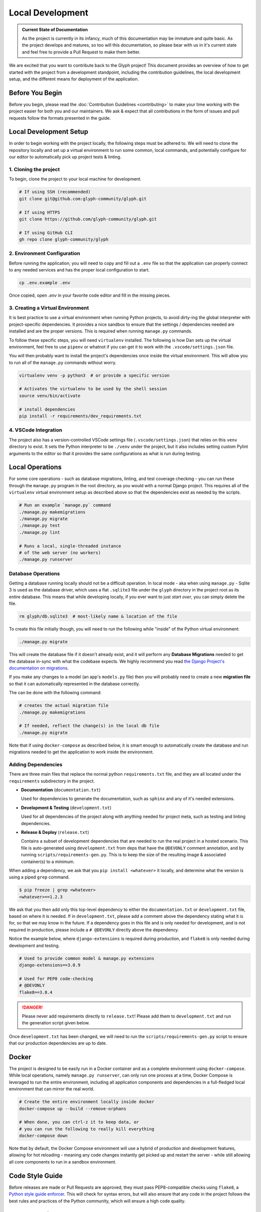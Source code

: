 Local Development
=================

.. admonition:: Current State of Documentation

   As the project is currently in its infancy, much of this documentation may be immature and
   quite basic. As the project develops and matures, so too will this documentation, so please
   bear with us in it's current state and feel free to provide a Pull Request to make them better.

We are excited that you want to contribute back to the Glyph project! This document provides an
overview of how to get started with the project from a development standpoint, including the
contribution guidelines, the local development setup, and the different means for deployment of
the application.


Before You Begin
----------------

Before you begin, please read the :doc:`Contribution Guidelines <contributing>` to make your time
working with the project easier for both you and our maintainers. We ask & expect that all
contributions in the form of issues and pull requests follow the formats presented in the guide.


Local Development Setup
-----------------------

In order to begin working with the project locally, the following steps must be adhered to. We will
need to clone the repository locally and set up a virtual environment to run some common, local
commands, and potentially configure for our editor to automatically pick up project tests & linting.

1. Cloning the project
++++++++++++++++++++++

To begin, clone the project to your local machine for development.

.. code-block::
   
   # If using SSH (recommended)
   git clone git@github.com:glyph-community/glyph.git

   # If using HTTPS
   git clone https://github.com/glyph-community/glyph.git

   # If using GitHub CLI
   gh repo clone glyph-community/glyph

2. Environment Configuration
++++++++++++++++++++++++++++

Before running the application, you will need to copy and fill out a ``.env`` file so that the
application can properly connect to any needed services and has the proper local configuration to start.

.. code-block::

   cp .env.example .env


Once copied, open `.env` in your favorite code editor and fill in the missing pieces.

3. Creating a Virtual Environment
+++++++++++++++++++++++++++++++++

It is best practice to use a virtual environment when running Python projects, to avoid dirty-ing
the global interpreter with project-specific dependencies. It provides a nice sandbox to ensure that
the settings / dependencies needed are installed and are the proper versions. This is required
when running ``manage.py`` commands.

To follow these specific steps, you will need ``virtualenv`` installed. The following is how Dan sets
up the virtual environment, feel free to use ``pipenv`` or whatnot if you can get it to work with the
``.vscode/settings.json`` file.

You will then probably want to install the project's dependencies once inside the virtual environment.
This will allow you to run all of the ``manage.py`` commands without worry.

.. code-block::

   virtualenv venv -p python3  # or provide a specific version

   # Activates the virtualenv to be used by the shell session
   source venv/bin/activate

   # install dependencies
   pip install -r requirements/dev_requirements.txt

4. VSCode Integration
+++++++++++++++++++++

The project also has a version-controlled VSCode settings file (``.vscode/settings.json``) that
relies on this ``venv`` directory to exist. It sets the Python interpreter to be ``./venv``
under the project, but it also includes setting custom Pylint arguments to the editor so that it
provides the same configurations as what is run during testing.

Local Operations
----------------

For some core operations - such as database migrations, linting, and test coverage checking - you
can run these through the ``manage.py`` program in the root directory, as you would with a
normal Django project. This requires all of the ``virtualenv`` virtual environment setup as
described above so that the dependencies exist as needed by the scripts.

.. code-block::

   # Run an example `manage.py` command
   ./manage.py makemigrations
   ./manage.py migrate
   ./manage.py test
   ./manage.py lint

   # Runs a local, single-threaded instance
   # of the web server (no workers)
   ./manage.py runserver

Database Operations
+++++++++++++++++++

Getting a database running locally should not be a difficult operation. In local mode - aka when
using ``manage.py`` - Sqlite 3 is used as the database driver, which uses a flat ``.sqlite3``
file under the ``glyph`` directory in the project root as its entire database. This means that
while developing locally, if you ever want to just *start over*, you can simply delete the file.

.. code-block::

   rm glyph/db.sqlite3  # most-likely name & location of the file

To create this file initially though, you will need to run the following while "inside" of the
Python virtual environment:

.. code-block::

   ./manage.py migrate

This will create the database file if it doesn't already exist, and it will perform any **Database 
Migrations** needed to get the database in-sync with what the codebase expects. We highly recommend
you read
`the Django Project's documentation on migrations <https://docs.djangoproject.com/en/3.1/topics/migrations/>`_.

If you make any changes to a model (an app's ``models.py`` file) then you will probably need to
create a new **migration file** so that it can automatically represented in the database correctly.

The can be done with the following command:

.. code-block::

   # creates the actual migration file
   ./manage.py makemigrations

   # If needed, reflect the change(s) in the local db file
   ./manage.py migrate

Note that if using ``docker-compose`` as described below, it is smart enough to automatically
create the database and run migrations needed to get the application to work inside the environment.

Adding Dependencies
+++++++++++++++++++

There are three main files that replace the normal python ``requirements.txt`` file, and they
are all located under the ``requirements`` subdirectory in the project.

* **Documentation** (``documentation.txt``)

  Used for dependencies to generate the documentation, such as ``sphinx`` and any of it's needed extensions.

* **Development & Testing** (``development.txt``)

  Used for all dependencies of the project along with anything needed for project meta, such as
  testing and linting dependencies.

* **Release & Deploy** (``release.txt``)

  Contains a subset of development dependencies that are needed to run the real project in a hosted
  scenario. This file is auto-generated using ``development.txt`` from deps that have the
  ``@DEVONLY`` comment annotation, and by running ``scripts/requirements-gen.py``. This is to
  keep the size of the resulting image & associated container(s) to a minimum.

When adding a dependency, we ask that you ``pip install <whatever>`` it locally, and determine what
the version is using a piped ``grep`` command.

.. code-block::

   $ pip freeze | grep <whatever>
   <whatever>==1.2.3

We ask that you then add only this top-level dependency to either the ``documentation.txt`` or
``development.txt`` file, based on where it is needed. If in ``development.txt``, please add a
comment above the dependency stating what it is for, so that we may know in the future. If a
dependency goes in this file and is only needed for development, and is not required in production,
please include a ``# @DEVONLY`` directly above the dependency.

Notice the example below, where ``django-extensions`` is required during production, and ``flake8``
is only needed during development and testing.

.. code-block::

   # Used to provide common model & manage.py extensions
   django-extensions==3.0.9

   # Used for PEP8 code-checking
   # @DEVONLY
   flake8==3.8.4

.. danger::
   Please never add requirements directly to ``release.txt``! Please add them to ``development.txt``
   and run the generation script given below.

Once ``development.txt`` has been changed, we will need to run the ``scripts/requirements-gen.py``
script to ensure that our production dependencies are up to date.


Docker
------

The project is designed to be easily run in a Docker container and as a complete environment
using ``docker-compose``. While local operations, namely ``manage.py runserver``, can
only run one process at a time, Docker Compose is leveraged to run the entire environment,
including all application components and dependencies in a full-fledged local environment that
can mirror the real world.

.. code-block::

   # Create the entire environment locally inside docker
   docker-compose up --build --remove-orphans

   # When done, you can ctrl-z it to keep data, or
   # you can run the following to really kill everything
   docker-compose down

Note that by default, the Docker Compose environment will use a hybrid of production and development
features, allowing for hot reloading - meaning any code changes instantly get picked up and restart
the server - while still allowing all core components to run in a sandbox environment.

Code Style Guide
----------------

Before releases are made or Pull Requests are approved, they must pass PEP8-compatible checks using
``flake8``, a `Python style guide enforcer <https://flake8.pycqa.org/en/latest/index.html>`_.
This will check for syntax errors, but will also ensure that any code in the project follows the
best rules and practices of the Python community, which will ensure a high code quality.

Documentation
-------------

Documentation is all located under the ``docs`` directory and is written in reStructuredText
and is compiled to HTML using `Sphinx <https://www.sphinx-doc.org/en/master/>`_. This generated
HTML is then built and managed automatically by `ReadTheDocs.io <https://readthedocs.org/>`_. For a
quick overview of reStructuredText, check out
`this website <https://docutils.sourceforge.io/docs/user/rst/quickref.html>`_.
